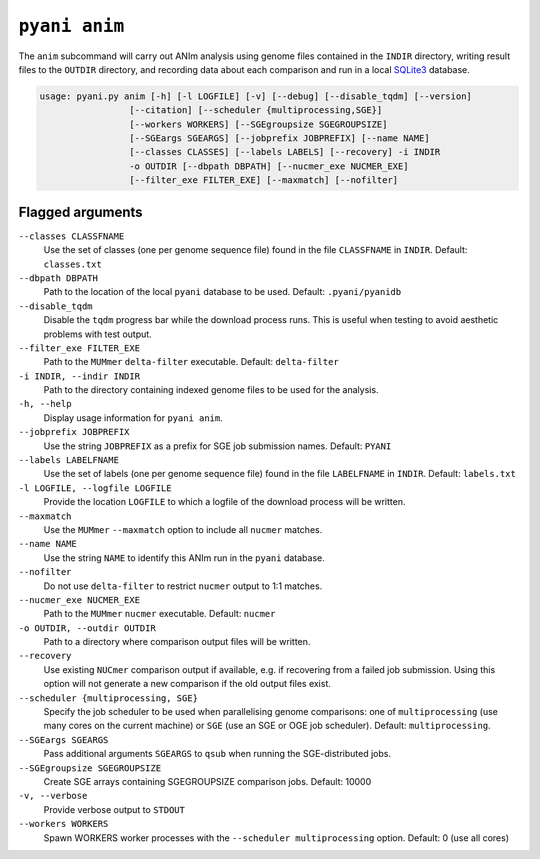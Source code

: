 .. _pyani-subcmd-anim:

==============
``pyani anim``
==============

The ``anim`` subcommand will carry out ANIm analysis using genome files contained in the ``INDIR`` directory, writing result files to the ``OUTDIR`` directory, and recording data about each comparison and run in a local `SQLite3`_ database.

.. code-block:: text

    usage: pyani.py anim [-h] [-l LOGFILE] [-v] [--debug] [--disable_tqdm] [--version]
                     [--citation] [--scheduler {multiprocessing,SGE}]
                     [--workers WORKERS] [--SGEgroupsize SGEGROUPSIZE]
                     [--SGEargs SGEARGS] [--jobprefix JOBPREFIX] [--name NAME]
                     [--classes CLASSES] [--labels LABELS] [--recovery] -i INDIR
                     -o OUTDIR [--dbpath DBPATH] [--nucmer_exe NUCMER_EXE]
                     [--filter_exe FILTER_EXE] [--maxmatch] [--nofilter]



.. _SQLite3: https://www.sqlite.org/index.html

-----------------
Flagged arguments
-----------------

``--classes CLASSFNAME``
    Use the set of classes (one per genome sequence file) found in the file ``CLASSFNAME`` in ``INDIR``. Default: ``classes.txt``

``--dbpath DBPATH``
    Path to the location of the local ``pyani`` database to be used. Default: ``.pyani/pyanidb``

``--disable_tqdm``
    Disable the ``tqdm`` progress bar while the download process runs. This is useful when testing to avoid aesthetic problems with test output.

``--filter_exe FILTER_EXE``
    Path to the ``MUMmer`` ``delta-filter`` executable. Default: ``delta-filter``

``-i INDIR, --indir INDIR``
    Path to the directory containing indexed genome files to be used for the analysis.

``-h, --help``
    Display usage information for ``pyani anim``.

``--jobprefix JOBPREFIX``
    Use the string ``JOBPREFIX`` as a prefix for SGE job submission names. Default: ``PYANI``

``--labels LABELFNAME``
    Use the set of labels (one per genome sequence file) found in the file ``LABELFNAME`` in ``INDIR``. Default: ``labels.txt``

``-l LOGFILE, --logfile LOGFILE``
    Provide the location ``LOGFILE`` to which a logfile of the download process will be written.

``--maxmatch``
    Use the ``MUMmer`` ``--maxmatch`` option to include all ``nucmer`` matches.

``--name NAME``
    Use the string ``NAME`` to identify this ANIm run in the ``pyani`` database.

``--nofilter``
    Do not use ``delta-filter`` to restrict ``nucmer`` output to 1:1 matches.

``--nucmer_exe NUCMER_EXE``
    Path to the ``MUMmer`` ``nucmer`` executable. Default: ``nucmer``

``-o OUTDIR, --outdir OUTDIR``
    Path to a directory where comparison output files will be written.

``--recovery``
    Use existing ``NUCmer`` comparison output if available, e.g. if recovering from a failed job submission. Using this option will not generate a new comparison if the old output files exist.

``--scheduler {multiprocessing, SGE}``
    Specify the job scheduler to be used when parallelising genome comparisons: one of ``multiprocessing`` (use many cores on the current machine)  or ``SGE`` (use an SGE or OGE job scheduler). Default: ``multiprocessing``.

``--SGEargs SGEARGS``
    Pass additional arguments ``SGEARGS`` to ``qsub`` when running the SGE-distributed jobs.

``--SGEgroupsize SGEGROUPSIZE``
    Create SGE arrays containing SGEGROUPSIZE comparison jobs. Default: 10000

``-v, --verbose``
    Provide verbose output to ``STDOUT``

``--workers WORKERS``
    Spawn WORKERS worker processes with the ``--scheduler multiprocessing`` option. Default: 0 (use all cores)
